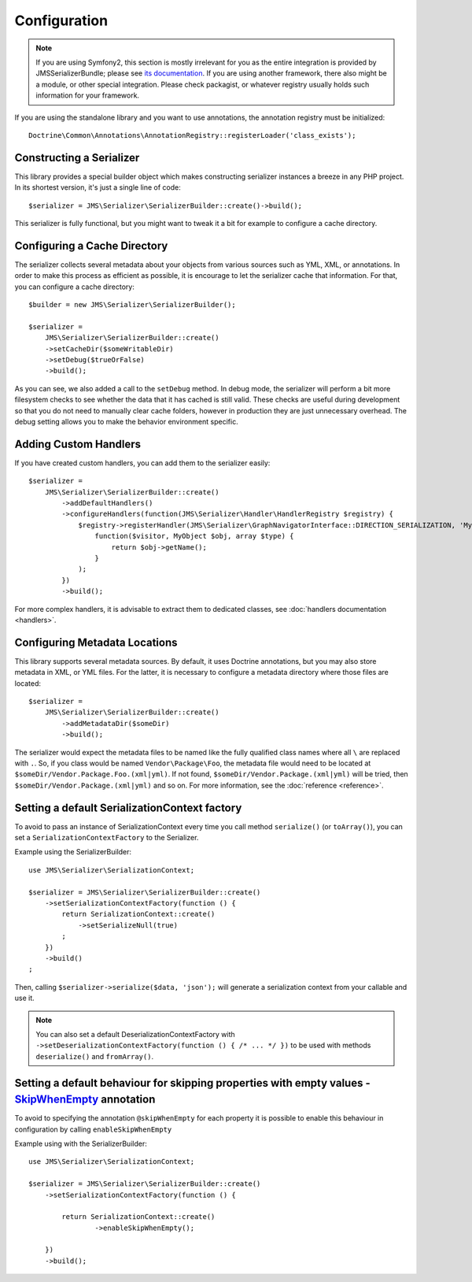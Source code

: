 Configuration
=============

.. note ::

    If you are using Symfony2, this section is mostly irrelevant for you as the entire integration is provided by
    JMSSerializerBundle; please see `its documentation <http://jmsyst.com/bundles/JMSSerializerBundle>`_. If you are
    using another framework, there also might be a module, or other special integration. Please check packagist, or
    whatever registry usually holds such information for your framework.


If you are using the standalone library and you want to use annotations, the annotation registry must be initialized::

    Doctrine\Common\Annotations\AnnotationRegistry::registerLoader('class_exists');


Constructing a Serializer
-------------------------

This library provides a special builder object which makes constructing serializer instances a breeze in any PHP
project. In its shortest version, it's just a single line of code::

    $serializer = JMS\Serializer\SerializerBuilder::create()->build();

This serializer is fully functional, but you might want to tweak it a bit for example to configure a cache directory.

Configuring a Cache Directory
-----------------------------
The serializer collects several metadata about your objects from various sources such as YML, XML, or annotations. In
order to make this process as efficient as possible, it is encourage to let the serializer cache that information. For
that, you can configure a cache directory::

    $builder = new JMS\Serializer\SerializerBuilder();

    $serializer =
        JMS\Serializer\SerializerBuilder::create()
        ->setCacheDir($someWritableDir)
        ->setDebug($trueOrFalse)
        ->build();

As you can see, we also added a call to the ``setDebug`` method. In debug mode, the serializer will perform a bit more
filesystem checks to see whether the data that it has cached is still valid. These checks are useful during development
so that you do not need to manually clear cache folders, however in production they are just unnecessary overhead. The
debug setting allows you to make the behavior environment specific.

Adding Custom Handlers
----------------------
If you have created custom handlers, you can add them to the serializer easily::

    $serializer =
        JMS\Serializer\SerializerBuilder::create()
            ->addDefaultHandlers()
            ->configureHandlers(function(JMS\Serializer\Handler\HandlerRegistry $registry) {
                $registry->registerHandler(JMS\Serializer\GraphNavigatorInterface::DIRECTION_SERIALIZATION, 'MyObject', 'json',
                    function($visitor, MyObject $obj, array $type) {
                        return $obj->getName();
                    }
                );
            })
            ->build();

For more complex handlers, it is advisable to extract them to dedicated classes,
see :doc:`handlers documentation <handlers>`.

Configuring Metadata Locations
------------------------------
This library supports several metadata sources. By default, it uses Doctrine annotations, but you may also store
metadata in XML, or YML files. For the latter, it is necessary to configure a metadata directory where those files
are located::

    $serializer =
        JMS\Serializer\SerializerBuilder::create()
            ->addMetadataDir($someDir)
            ->build();

The serializer would expect the metadata files to be named like the fully qualified class names where all ``\`` are
replaced with ``.``. So, if you class would be named ``Vendor\Package\Foo``, the metadata file would need to be located
at ``$someDir/Vendor.Package.Foo.(xml|yml)``. If not found, ``$someDir/Vendor.Package.(xml|yml)`` will be tried, then ``$someDir/Vendor.Package.(xml|yml)`` and so on. For more information, see the :doc:`reference <reference>`.

Setting a default SerializationContext factory
----------------------------------------------
To avoid to pass an instance of SerializationContext
every time you call method ``serialize()`` (or ``toArray()``),
you can set a ``SerializationContextFactory`` to the Serializer.

Example using the SerializerBuilder::

    use JMS\Serializer\SerializationContext;

    $serializer = JMS\Serializer\SerializerBuilder::create()
        ->setSerializationContextFactory(function () {
            return SerializationContext::create()
                ->setSerializeNull(true)
            ;
        })
        ->build()
    ;

Then, calling ``$serializer->serialize($data, 'json');`` will generate
a serialization context from your callable and use it.

.. note ::

    You can also set a default DeserializationContextFactory with
    ``->setDeserializationContextFactory(function () { /* ... */ })``
    to be used with methods ``deserialize()`` and ``fromArray()``.

Setting a default behaviour for skipping properties with empty values - `SkipWhenEmpty`_ annotation
---------------------------------------------------------------------------------------------------
To avoid to specifying the annotation ``@skipWhenEmpty`` for each property
it is possible to enable this behaviour in configuration by calling ``enableSkipWhenEmpty``

Example using with the SerializerBuilder::

    use JMS\Serializer\SerializationContext;

    $serializer = JMS\Serializer\SerializerBuilder::create()
        ->setSerializationContextFactory(function () {

            return SerializationContext::create()
                    ->enableSkipWhenEmpty();

        })
        ->build();

.. _SkipWhenEmpty: reference/annotations.html#skipwhenempty